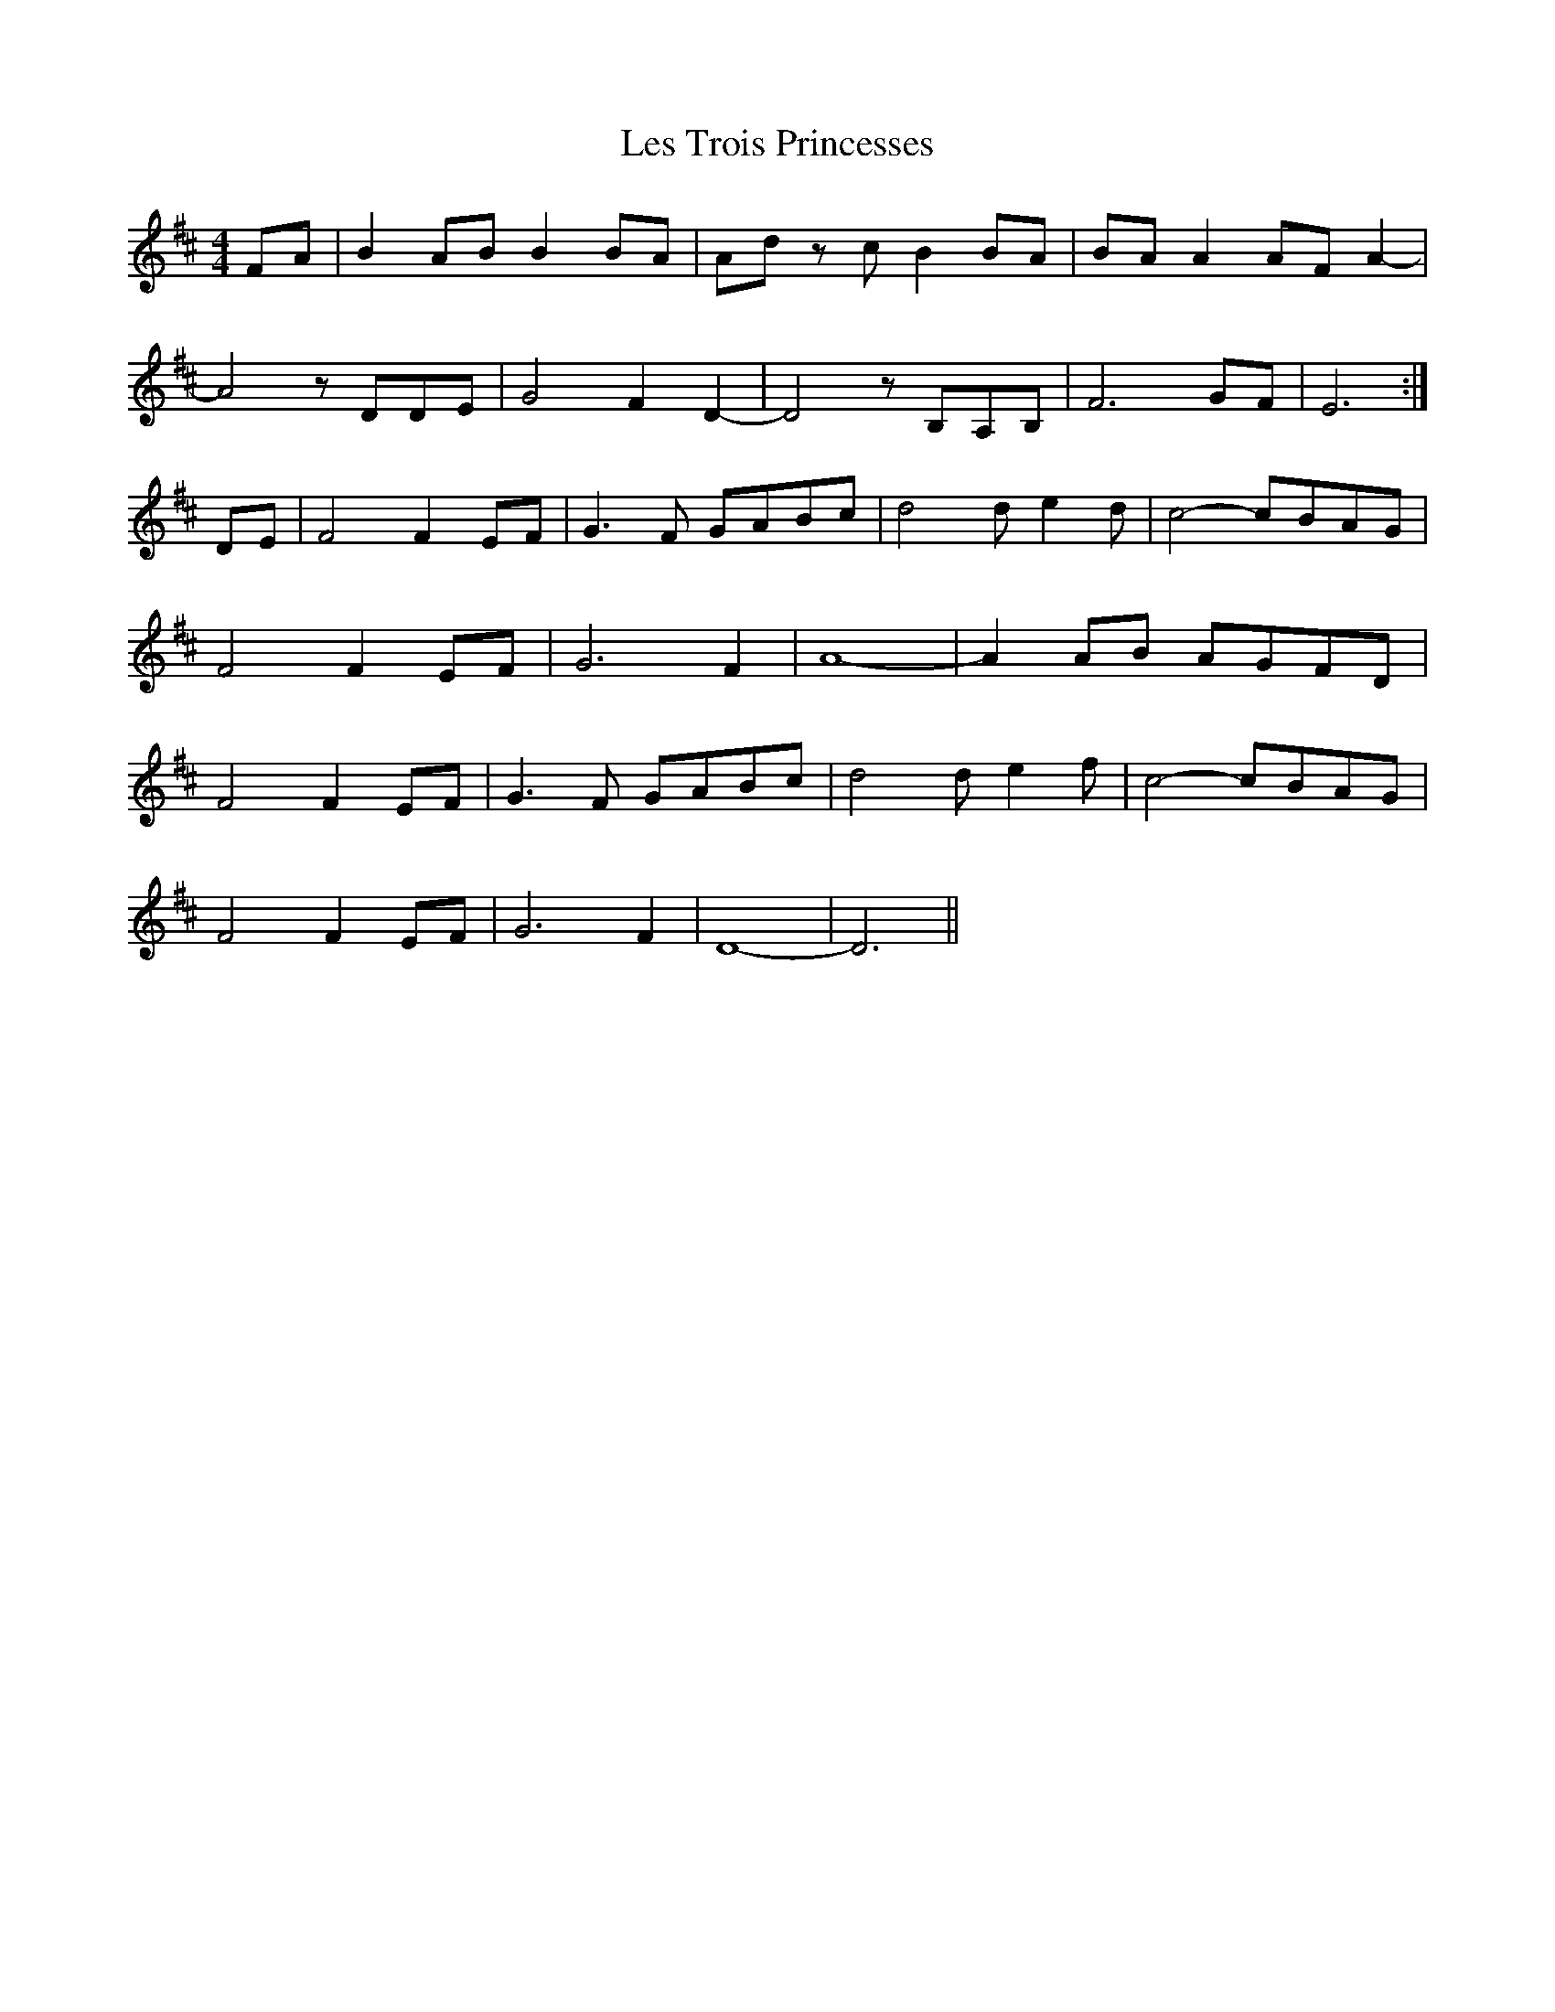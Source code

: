 X: 23425
T: Les Trois Princesses
R: reel
M: 4/4
K: Bminor
FA|B2 AB B2 BA|Ad zc B2 BA|BA A2 AF A2-|
A4 zDDE|G4 F2 D2-|D4 zB,A,B,|F6 GF|E6:|
DE|F4F2 EF|G3 F GABc|d4 d e2d|c4- cBAG|
F4 F2 EF|G6 F2|A8-|A2 AB AGFD|
F4F2 EF|G3 F GABc|d4 d e2f|c4- cBAG|
F4 F2 EF|G6 F2|D8-|D6||

